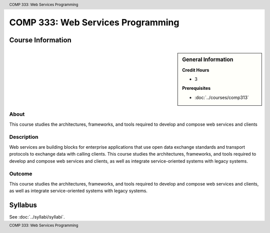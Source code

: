 .. header:: COMP 333: Web Services Programming
.. footer:: COMP 333: Web Services Programming

.. index::
    Web Services Programming
    Web Services
    Programming
    Web
    Services
    COMP 333

##################################
COMP 333: Web Services Programming
##################################

******************
Course Information
******************

.. sidebar:: General Information

    **Credit Hours**

    * 3

    **Prerequisites**

    * :doc:`../courses/comp313`

About
=====

This course studies the architectures, frameworks, and tools required to develop and compose web services and clients

Description
===========

Web services are building blocks for enterprise applications that use open data exchange standards and transport protocols to exchange data with calling clients. This course studies the architectures, frameworks, and tools required to develop and compose web services and clients, as well as integrate service-oriented systems with legacy systems.

Outcome
=======

This course studies the architectures, frameworks, and tools required to develop and compose web services and clients, as well as integrate service-oriented systems with legacy systems.

********
Syllabus
********

See :doc:`../syllabi/syllabi`.
